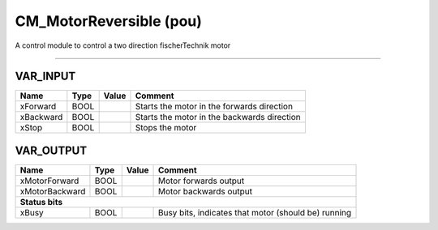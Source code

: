 .. _CM_MotorReversible:

CM_MotorReversible (pou)
========================


A control module to control a two direction fischerTechnik motor

-------------------------------------------------------------------------------------------



VAR_INPUT
~~~~~~~~~~

===========  ======  =======  =============================================
Name         Type    Value    Comment                                        
===========  ======  =======  =============================================
xForward     BOOL             Starts the motor in the forwards direction     
xBackward    BOOL             Starts the motor in the backwards direction    
xStop        BOOL             Stops the motor                                
===========  ======  =======  =============================================

VAR_OUTPUT
~~~~~~~~~~~

================  ======  =======  =====================================================
Name              Type    Value    Comment                                                
================  ======  =======  =====================================================
xMotorForward     BOOL             Motor forwards output                                  
xMotorBackward    BOOL             Motor backwards output                                 
**Status bits**
----------------------------------------------------------------------------------------
xBusy             BOOL             Busy bits, indicates that motor (should be) running    
================  ======  =======  =====================================================

